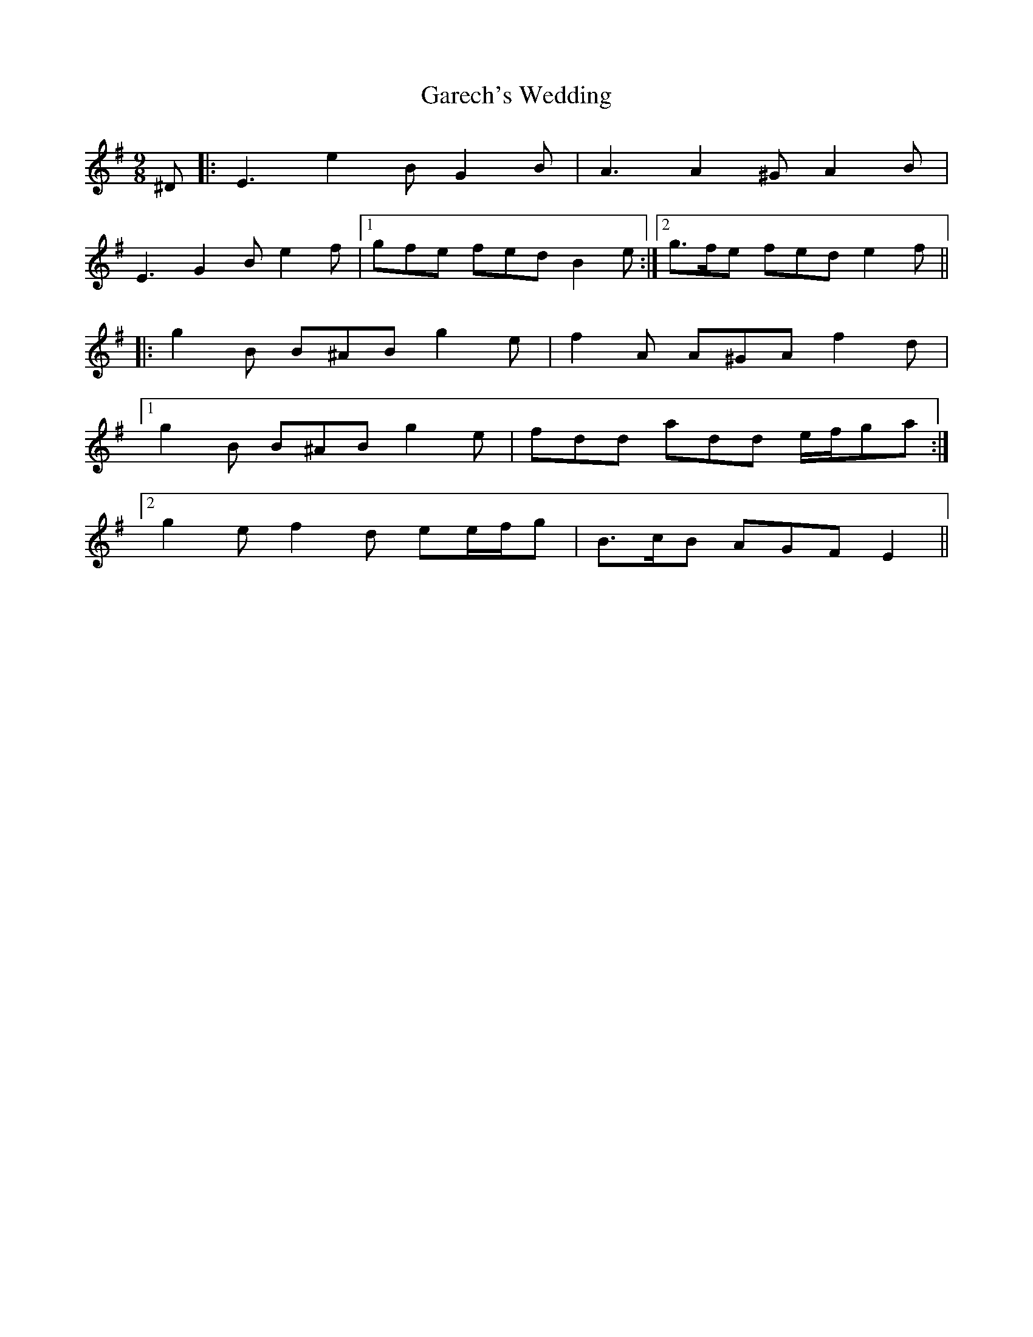 X: 14832
T: Garech's Wedding
R: slip jig
M: 9/8
K: Eminor
^D|:E3 e2 B G2 B|A3 A2 ^G A2 B|
E3 G2 B e2 f|1 gfe fed B2 e:|2 g>fe fed e2 f||
|:g2 B B^AB g2 e|f2 A A^GA f2 d|
[1 g2 B B^AB g2 e|fdd add e/f/ga:|
[2 g2 e f2 d ee/f/g|B>cB AGF E2||

